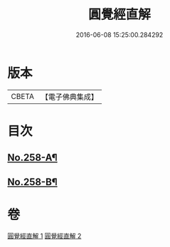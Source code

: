 #+TITLE: 圓覺經直解 
#+DATE: 2016-06-08 15:25:00.284292

* 版本
 |     CBETA|【電子佛典集成】|

* 目次
** [[file:KR6i0569_002.txt::002-0508c4][No.258-A¶]]
** [[file:KR6i0569_002.txt::002-0509a17][No.258-B¶]]

* 卷
[[file:KR6i0569_001.txt][圓覺經直解 1]]
[[file:KR6i0569_002.txt][圓覺經直解 2]]

